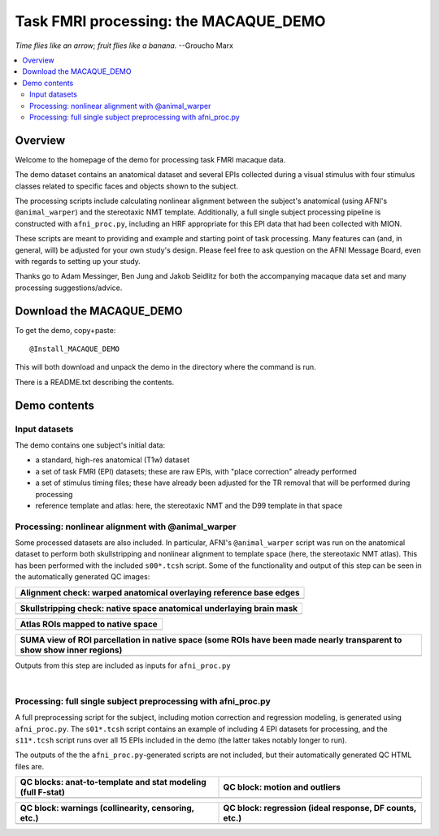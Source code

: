 .. _nh_macaque_taskfmri:


**Task FMRI processing: the MACAQUE_DEMO**
==========================================

*Time flies like an arrow; fruit flies like a banana.* --Groucho Marx

.. contents:: :local:

.. highlight:: None

Overview
------------------------

Welcome to the homepage of the demo for processing task FMRI macaque
data.

The demo dataset contains an anatomical dataset and several EPIs
collected during a visual stimulus with four stimulus classes related
to specific faces and objects shown to the subject.  

The processing scripts include calculating nonlinear alignment between
the subject's anatomical (using AFNI's ``@animal_warper``) and the
stereotaxic NMT template.  Additionally, a full single subject
processing pipeline is constructed with ``afni_proc.py``, including an
HRF appropriate for this EPI data that had been collected with MION.

These scripts are meant to providing and example and starting point of
task processing.  Many features can (and, in general, will) be
adjusted for your own study's design.  Please feel free to ask
question on the AFNI Message Board, even with regards to setting up
your study.

Thanks go to Adam Messinger, Ben Jung and Jakob Seidlitz for both the
accompanying macaque data set and many processing suggestions/advice.

Download the MACAQUE_DEMO
---------------------------

To get the demo, copy+paste::

  @Install_MACAQUE_DEMO

This will both download and unpack the demo in the directory where the
command is run.  

There is a README.txt describing the contents.

Demo contents
------------------------

Input datasets
^^^^^^^^^^^^^^

The demo contains one subject's initial data:

* a standard, high-res anatomical (T1w) dataset

* a set of task FMRI (EPI) datasets; these are raw EPIs, with "place
  correction" already performed

* a set of stimulus timing files; these have already been adjusted for
  the TR removal that will be performed during processing

* reference template and atlas: here, the stereotaxic NMT and the D99
  template in that space

Processing: nonlinear alignment with @animal_warper 
^^^^^^^^^^^^^^^^^^^^^^^^^^^^^^^^^^^^^^^^^^^^^^^^^^^

Some processed datasets are also included.  In particular, AFNI's
``@animal_warper`` script was run on the anatomical dataset to perform
both skullstripping and nonlinear alignment to template space (here,
the stereotaxic NMT atlas).  This has been performed with the included
``s00*.tcsh`` script.  Some of the functionality and output of this
step can be seen in the automatically generated QC images:

.. list-table:: 
   :header-rows: 1
   :widths: 100 

   * - Alignment check: warped anatomical overlaying reference base edges
   * - .. image:: media/demo_qc/qc_00_e_temp+wrpd_inp.sag.png
          :width: 100%   
          :align: center

.. list-table:: 
   :header-rows: 1
   :widths: 100 

   * - Skullstripping check: native space anatomical underlaying brain mask
   * - .. image:: media/demo_qc/qc_02_orig_inp+mask.sag.png
          :width: 100%   
          :align: center

.. list-table:: 
   :header-rows: 1
   :widths: 100 

   * - Atlas ROIs mapped to native space 
   * - .. image:: media/demo_qc/qc_03_ee_orig_inp+wrpd_atlas.sag.png
          :width: 100%   
          :align: center

.. list-table:: 
   :header-rows: 1
   :widths: 80 

   * - SUMA view of ROI parcellation in native space (some ROIs have
       been made nearly transparent to show show inner regions)
   * - .. image:: media/demo_qc/d99.gif
          :width: 80%   
          :align: center


Outputs from this step are included as inputs for ``afni_proc.py``


|

Processing: full single subject preprocessing with afni_proc.py 
^^^^^^^^^^^^^^^^^^^^^^^^^^^^^^^^^^^^^^^^^^^^^^^^^^^^^^^^^^^^^^^

A full preprocessing script for the subject, including motion
correction and regression modeling, is generated using
``afni_proc.py``.  The ``s01*.tcsh`` script contains an example of
including 4 EPI datasets for processing, and the ``s11*.tcsh`` script
runs over all 15 EPIs included in the demo (the latter takes notably
longer to run).

The outputs of the the ``afni_proc.py``\-generated scripts are not
included, but their automatically generated QC HTML files are.

.. list-table:: 
   :header-rows: 1
   :widths: 50 50 

   * - QC blocks: anat-to-template and stat modeling (full F-stat)
     - QC block: motion and outliers
   * - .. image:: media/demo_qc/apqc_va2t_vstat.png
          :width: 100%   
          :align: center
     - .. image:: media/demo_qc/apqc_mot.png
          :width: 100%   
          :align: center

.. list-table:: 
   :header-rows: 1
   :widths: 50 50 

   * - QC block: warnings (collinearity, censoring, etc.)
     - QC block: regression (ideal response, DF counts, etc.)
   * - .. image:: media/demo_qc/apqc_warns.png
          :width: 100%   
          :align: center
     - .. image:: media/demo_qc/apqc_regr.png
          :width: 100%   
          :align: center

